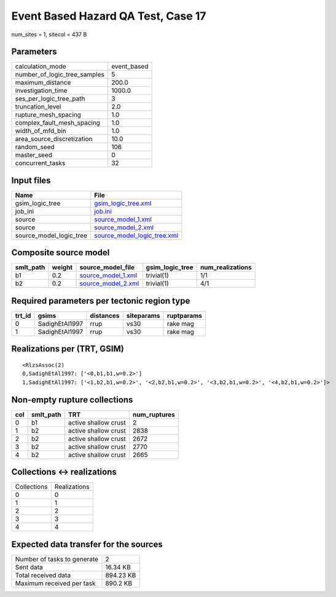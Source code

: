 Event Based Hazard QA Test, Case 17
===================================

num_sites = 1, sitecol = 437 B

Parameters
----------
============================ ===========
calculation_mode             event_based
number_of_logic_tree_samples 5          
maximum_distance             200.0      
investigation_time           1000.0     
ses_per_logic_tree_path      3          
truncation_level             2.0        
rupture_mesh_spacing         1.0        
complex_fault_mesh_spacing   1.0        
width_of_mfd_bin             1.0        
area_source_discretization   10.0       
random_seed                  106        
master_seed                  0          
concurrent_tasks             32         
============================ ===========

Input files
-----------
======================= ============================================================
Name                    File                                                        
======================= ============================================================
gsim_logic_tree         `gsim_logic_tree.xml <gsim_logic_tree.xml>`_                
job_ini                 `job.ini <job.ini>`_                                        
source                  `source_model_1.xml <source_model_1.xml>`_                  
source                  `source_model_2.xml <source_model_2.xml>`_                  
source_model_logic_tree `source_model_logic_tree.xml <source_model_logic_tree.xml>`_
======================= ============================================================

Composite source model
----------------------
========= ====== ========================================== =============== ================
smlt_path weight source_model_file                          gsim_logic_tree num_realizations
========= ====== ========================================== =============== ================
b1        0.2    `source_model_1.xml <source_model_1.xml>`_ trivial(1)      1/1             
b2        0.2    `source_model_2.xml <source_model_2.xml>`_ trivial(1)      4/1             
========= ====== ========================================== =============== ================

Required parameters per tectonic region type
--------------------------------------------
====== ============== ========= ========== ==========
trt_id gsims          distances siteparams ruptparams
====== ============== ========= ========== ==========
0      SadighEtAl1997 rrup      vs30       rake mag  
1      SadighEtAl1997 rrup      vs30       rake mag  
====== ============== ========= ========== ==========

Realizations per (TRT, GSIM)
----------------------------

::

  <RlzsAssoc(2)
  0,SadighEtAl1997: ['<0,b1,b1,w=0.2>']
  1,SadighEtAl1997: ['<1,b2,b1,w=0.2>', '<2,b2,b1,w=0.2>', '<3,b2,b1,w=0.2>', '<4,b2,b1,w=0.2>']>

Non-empty rupture collections
-----------------------------
=== ========= ==================== ============
col smlt_path TRT                  num_ruptures
=== ========= ==================== ============
0   b1        active shallow crust 2           
1   b2        active shallow crust 2838        
2   b2        active shallow crust 2672        
3   b2        active shallow crust 2770        
4   b2        active shallow crust 2665        
=== ========= ==================== ============

Collections <-> realizations
----------------------------
=========== ============
Collections Realizations
0           0           
1           1           
2           2           
3           3           
4           4           
=========== ============

Expected data transfer for the sources
--------------------------------------
=========================== =========
Number of tasks to generate 2        
Sent data                   16.34 KB 
Total received data         894.23 KB
Maximum received per task   890.2 KB 
=========================== =========